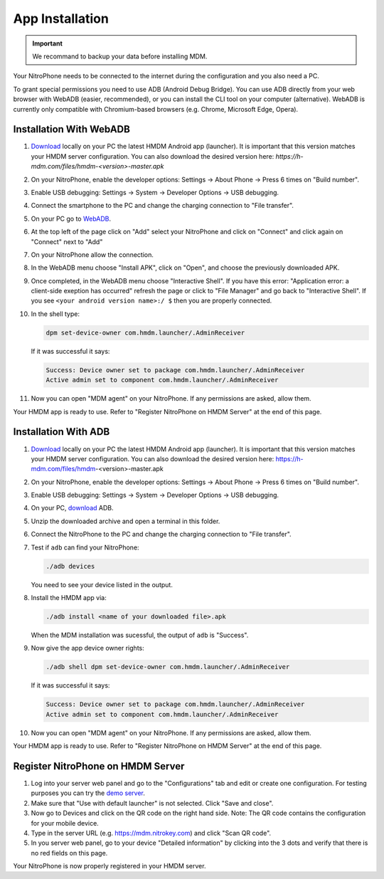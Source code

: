 App Installation
################

.. important::
   
   We recommand to backup your data before installing MDM.

Your NitroPhone needs to be connected to the internet during the configuration and you also need a PC.

To grant special permissions you need to use ADB (Android Debug Bridge). You can use ADB directly from your web browser with WebADB (easier, recommended), or you can install the CLI tool on your computer (alternative). WebADB is currently only compatible with Chromium-based browsers (e.g. Chrome, Microsoft Edge, Opera).

Installation With WebADB
========================

1. `Download <https://h-mdm.com/download/>`__ locally on your PC the latest HMDM Android app (launcher). 
   It is important that this version matches your HMDM server configuration.
   You can also download the desired version here: `https://h-mdm.com/files/hmdm-<version>-master.apk`

2. On your NitroPhone, enable the developer options: Settings -> About Phone -> Press 6 times on "Build number".

3. Enable USB debugging: Settings -> System -> Developer Options -> USB debugging.

4. Connect the smartphone to the PC and change the charging connection to "File transfer".

5. On your PC go to `WebADB <https://app.webadb.com/>`__.

6. At the top left of the page click on "Add" select your NitroPhone and click on "Connect" and click again on "Connect" next to "Add"

7. On your NitroPhone allow the connection.

8. In the WebADB menu choose "Install APK", click on "Open", and choose the previously downloaded APK.

9. Once completed, in the WebADB menu choose "Interactive Shell".
   If you have this error: "Application error: a client-side exeption has occurred" refresh the page or click to "File Manager" and go back to "Interactive Shell".
   If you see ``<your android version name>:/ $`` then you are properly connected.

10. In the shell type: 

    .. rstcheck: ignore-next-code-block
    .. code-block:: bash
   
       dpm set-device-owner com.hmdm.launcher/.AdminReceiver

    If it was successful it says:

    .. rscheck: ignore-next-code-block
    .. code-block:: bash
      
       Success: Device owner set to package com.hmdm.launcher/.AdminReceiver 
       Active admin set to component com.hmdm.launcher/.AdminReceiver

11. Now you can open "MDM agent" on your NitroPhone. If any permissions are asked, allow them.

Your HMDM app is ready to use. Refer to "Register NitroPhone on HMDM Server" at the end of this page.

Installation With ADB 
=====================

1. `Download <https://h-mdm.com/download/>`__ locally on your PC the latest HMDM Android app (launcher). 
   It is important that this version matches your HMDM server configuration.
   You can also download the desired version here: https://h-mdm.com/files/hmdm-<version>-master.apk

2. On your NitroPhone, enable the developer options: Settings -> About Phone -> Press 6 times on "Build number".

3. Enable USB debugging: Settings -> System -> Developer Options -> USB debugging.

4. On your PC, `download <https://developer.android.com/tools/releases/platform-tools#downloads>`__ ADB.

5. Unzip the downloaded archive and open a terminal in this folder.

6. Connect the NitroPhone to the PC and change the charging connection to "File transfer".

7. Test if ``adb`` can find your NitroPhone: 

   .. rstcheck: ignore-next-code-block
   .. code-block:: bash
      
      ./adb devices

   You need to see your device listed in the output.

8. Install the HMDM app via:

   .. rstcheck: ignore-next-code-block
   .. code-block:: bash 
   
      ./adb install <name of your downloaded file>.apk

   When the MDM installation was sucessful, the output of ``adb`` is "Success".

9. Now give the app device owner rights: 

   .. rstcheck: ignore-next-code-block
   .. code-block:: bash
   
      ./adb shell dpm set-device-owner com.hmdm.launcher/.AdminReceiver

   If it was successful it says:

   .. rstcheck: ignore-next-code-block
   .. code-block:: bash
      
      Success: Device owner set to package com.hmdm.launcher/.AdminReceiver 
      Active admin set to component com.hmdm.launcher/.AdminReceiver

10. Now you can open "MDM agent" on your NitroPhone. If any permissions are asked, allow them.
   
Your HMDM app is ready to use. Refer to "Register NitroPhone on HMDM Server" at the end of this page.

Register NitroPhone on HMDM Server
==================================

1. Log into your server web panel and go to the "Configurations" tab and edit or create one configuration.
   For testing purposes you can try the `demo server <https://app.h-mdm.com/#/login>`__.

2. Make sure that "Use with default launcher" is not selected.  
   Click "Save and close".

3. Now go to Devices and click on the QR code on the right hand side. Note: The QR code contains the configuration for your mobile device.

4. Type in the server URL (e.g. https://mdm.nitrokey.com) and click "Scan QR code".

5. In you server web panel, go to your device "Detailed information" by clicking into the 3 dots and verify that there is no red fields on this page.

Your NitroPhone is now properly registered in your HMDM server.
